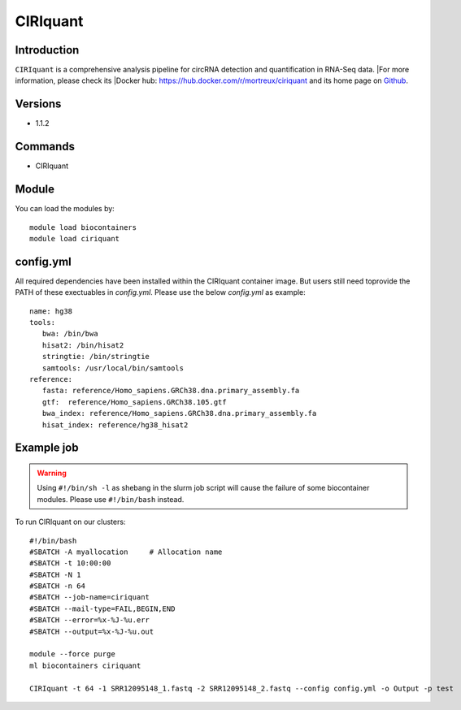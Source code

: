 .. _backbone-label:

CIRIquant
==============================

Introduction
~~~~~~~~
``CIRIquant`` is a comprehensive analysis pipeline for circRNA detection and quantification in RNA-Seq data. |For more information, please check its |Docker hub: https://hub.docker.com/r/mortreux/ciriquant and its home page on `Github`_.

Versions
~~~~~~~~
- 1.1.2

Commands
~~~~~~~
- CIRIquant

Module
~~~~~~~~
You can load the modules by::
    
    module load biocontainers
    module load ciriquant

config.yml 
~~~~
All required dependencies have been installed within the CIRIquant container image. But users still need toprovide the PATH of these exectuables in `config.yml`. Please use the below `config.yml` as example::

    name: hg38
    tools:
       bwa: /bin/bwa
       hisat2: /bin/hisat2
       stringtie: /bin/stringtie
       samtools: /usr/local/bin/samtools
    reference:
       fasta: reference/Homo_sapiens.GRCh38.dna.primary_assembly.fa
       gtf:  reference/Homo_sapiens.GRCh38.105.gtf
       bwa_index: reference/Homo_sapiens.GRCh38.dna.primary_assembly.fa
       hisat_index: reference/hg38_hisat2
    

Example job
~~~~~
.. warning::
    Using ``#!/bin/sh -l`` as shebang in the slurm job script will cause the failure of some biocontainer modules. Please use ``#!/bin/bash`` instead.

To run CIRIquant on our clusters::

    #!/bin/bash
    #SBATCH -A myallocation     # Allocation name 
    #SBATCH -t 10:00:00
    #SBATCH -N 1
    #SBATCH -n 64
    #SBATCH --job-name=ciriquant
    #SBATCH --mail-type=FAIL,BEGIN,END
    #SBATCH --error=%x-%J-%u.err
    #SBATCH --output=%x-%J-%u.out

    module --force purge
    ml biocontainers ciriquant

    CIRIquant -t 64 -1 SRR12095148_1.fastq -2 SRR12095148_2.fastq --config config.yml -o Output -p test

.. _Github: https://github.com/bioinfo-biols/CIRIquant
